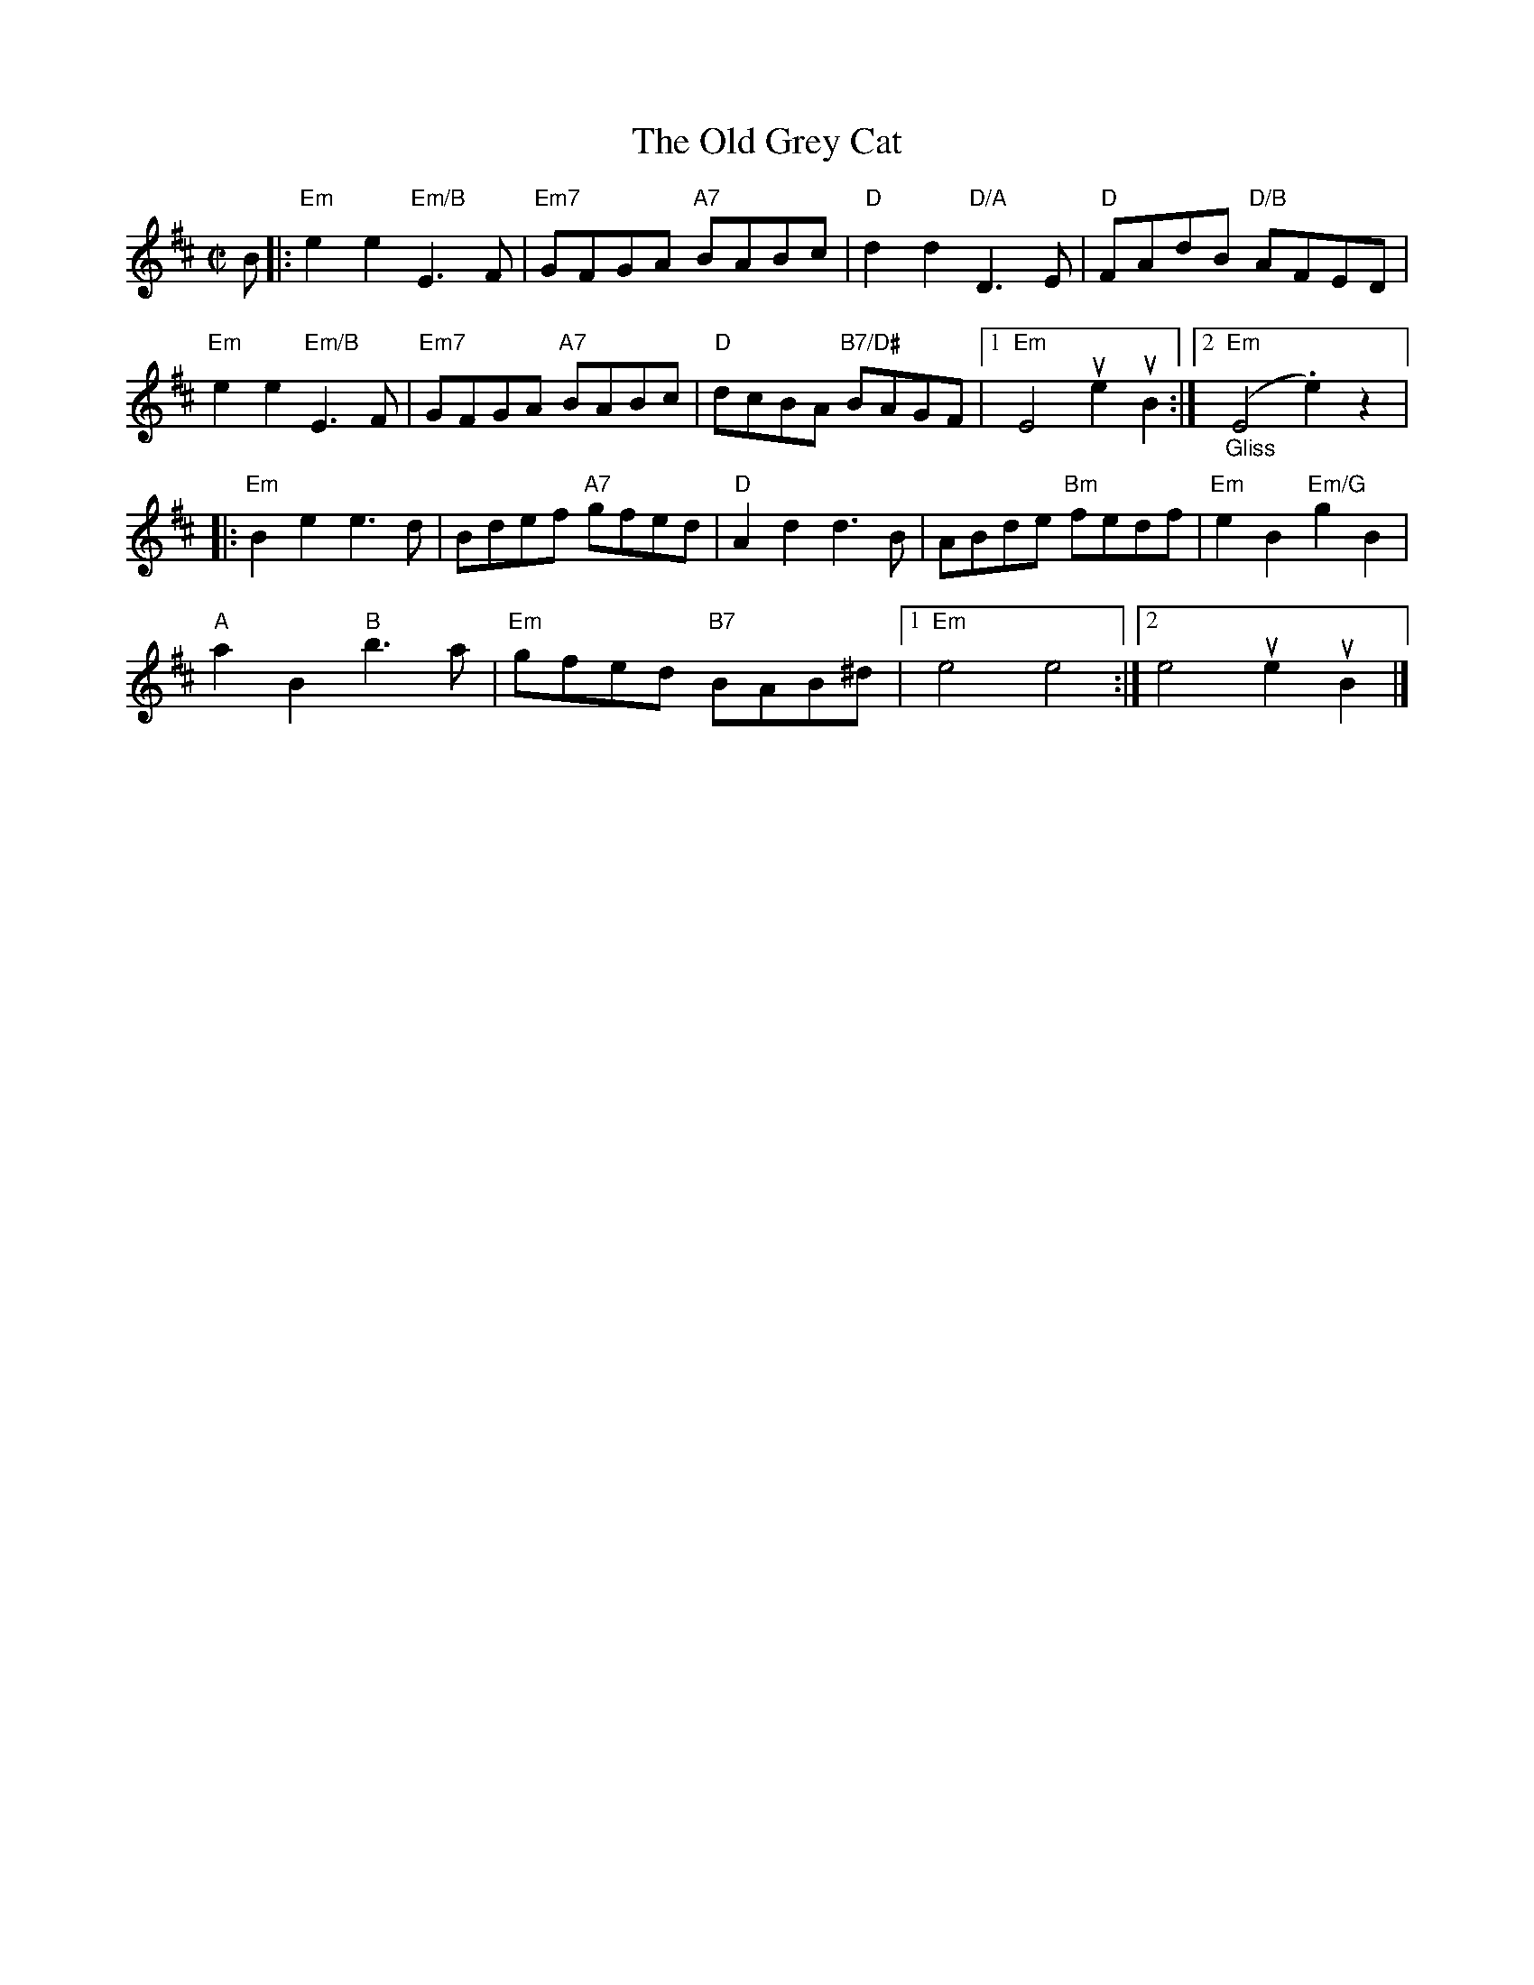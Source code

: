 X:107
T:Old Grey Cat, The
R:Reel
M:C|
%%printtempo 0
Q:180
K:Edor
B|:\
"Em"e2e2 "Em/B"E3F| "Em7"GFGA "A7"BABc| "D"d2d2 "D/A"D3E| "D"FAdB "D/B"AFED|
"Em"e2e2 "Em/B"E3F| "Em7"GFGA "A7"BABc| "D"dcBA "B7/D#"BAGF|1 "Em"E4 ue2uB2:|2 "Em""_Gliss"(E4 .e2)z2|:
"Em"B2e2 e3d| Bdef "A7"gfed| "D"A2d2 d3B| ABde "Bm"fedf |"Em"e2B2 "Em/G"g2B2|
"A"a2B2 "B"b3a| "Em"gfed "B7"BAB^d|1 "Em" e4e4:|2 e4 ue2uB2|]
